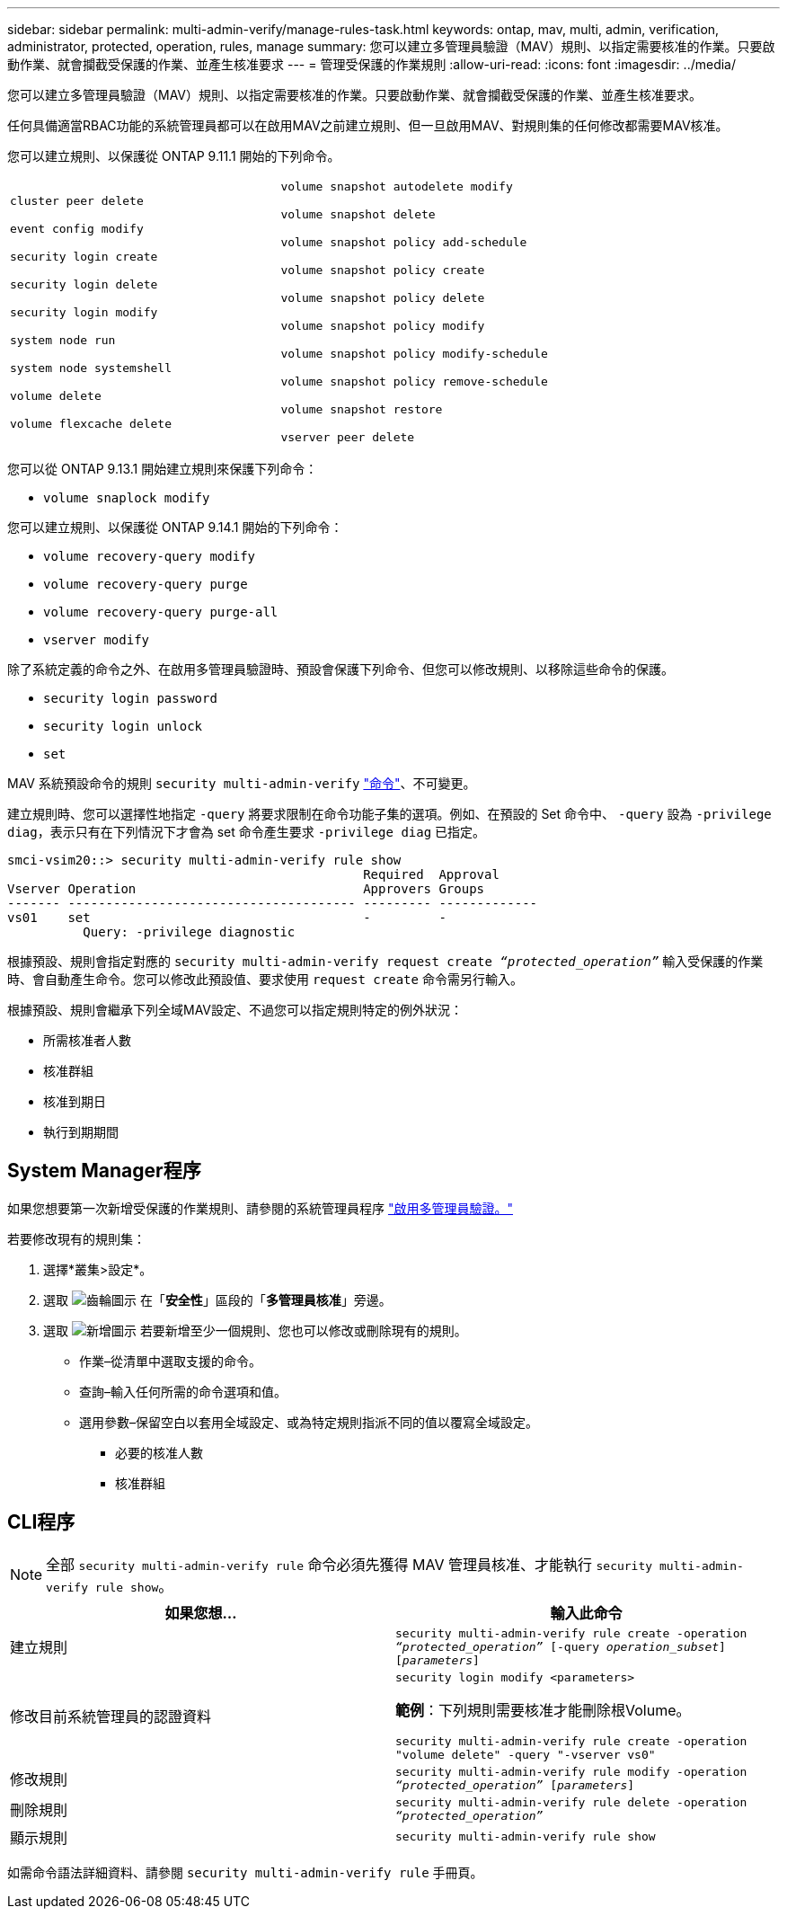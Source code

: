 ---
sidebar: sidebar 
permalink: multi-admin-verify/manage-rules-task.html 
keywords: ontap, mav, multi, admin, verification, administrator, protected, operation, rules, manage 
summary: 您可以建立多管理員驗證（MAV）規則、以指定需要核准的作業。只要啟動作業、就會攔截受保護的作業、並產生核准要求 
---
= 管理受保護的作業規則
:allow-uri-read: 
:icons: font
:imagesdir: ../media/


[role="lead"]
您可以建立多管理員驗證（MAV）規則、以指定需要核准的作業。只要啟動作業、就會攔截受保護的作業、並產生核准要求。

任何具備適當RBAC功能的系統管理員都可以在啟用MAV之前建立規則、但一旦啟用MAV、對規則集的任何修改都需要MAV核准。

您可以建立規則、以保護從 ONTAP 9.11.1 開始的下列命令。

[cols="2*"]
|===


 a| 
`cluster peer delete`

`event config modify`

`security login create`

`security login delete`

`security login modify`

`system node run`

`system node systemshell`

`volume delete`

`volume flexcache delete`
 a| 
`volume snapshot autodelete modify`

`volume snapshot delete`

`volume snapshot policy add-schedule`

`volume snapshot policy create`

`volume snapshot policy delete`

`volume snapshot policy modify`

`volume snapshot policy modify-schedule`

`volume snapshot policy remove-schedule`

`volume snapshot restore`

`vserver peer delete`

|===
您可以從 ONTAP 9.13.1 開始建立規則來保護下列命令：

* `volume snaplock modify`


您可以建立規則、以保護從 ONTAP 9.14.1 開始的下列命令：

* `volume recovery-query modify`
* `volume recovery-query purge`
* `volume recovery-query purge-all`
* `vserver modify`


除了系統定義的命令之外、在啟用多管理員驗證時、預設會保護下列命令、但您可以修改規則、以移除這些命令的保護。

* `security login password`
* `security login unlock`
* `set`


MAV 系統預設命令的規則 `security multi-admin-verify` link:../multi-admin-verify/index.html#how-multi-admin-verification-works["命令"]、不可變更。

建立規則時、您可以選擇性地指定 `-query` 將要求限制在命令功能子集的選項。例如、在預設的 Set 命令中、 `-query` 設為 `-privilege diag`，表示只有在下列情況下才會為 set 命令產生要求 `-privilege diag` 已指定。

[listing]
----
smci-vsim20::> security multi-admin-verify rule show
                                               Required  Approval
Vserver Operation                              Approvers Groups
------- -------------------------------------- --------- -------------
vs01    set                                    -         -
          Query: -privilege diagnostic
----
根據預設、規則會指定對應的 `security multi-admin-verify request create _“protected_operation”_` 輸入受保護的作業時、會自動產生命令。您可以修改此預設值、要求使用 `request create` 命令需另行輸入。

根據預設、規則會繼承下列全域MAV設定、不過您可以指定規則特定的例外狀況：

* 所需核准者人數
* 核准群組
* 核准到期日
* 執行到期期間




== System Manager程序

如果您想要第一次新增受保護的作業規則、請參閱的系統管理員程序 link:enable-disable-task.html#system-manager-procedure["啟用多管理員驗證。"]

若要修改現有的規則集：

. 選擇*叢集>設定*。
. 選取 image:icon_gear.gif["齒輪圖示"] 在「*安全性*」區段的「*多管理員核准*」旁邊。
. 選取 image:icon_add.gif["新增圖示"] 若要新增至少一個規則、您也可以修改或刪除現有的規則。
+
** 作業–從清單中選取支援的命令。
** 查詢–輸入任何所需的命令選項和值。
** 選用參數–保留空白以套用全域設定、或為特定規則指派不同的值以覆寫全域設定。
+
*** 必要的核准人數
*** 核准群組








== CLI程序


NOTE: 全部 `security multi-admin-verify rule` 命令必須先獲得 MAV 管理員核准、才能執行 `security multi-admin-verify rule show`。

[cols="50,50"]
|===
| 如果您想… | 輸入此命令 


| 建立規則  a| 
`security multi-admin-verify rule create -operation _“protected_operation”_ [-query _operation_subset_] [_parameters_]`



| 修改目前系統管理員的認證資料  a| 
`security login modify <parameters>`

*範例*：下列規則需要核准才能刪除根Volume。

`security multi-admin-verify rule create  -operation "volume delete" -query "-vserver vs0"`



| 修改規則  a| 
`security multi-admin-verify rule modify -operation _“protected_operation”_ [_parameters_]`



| 刪除規則  a| 
`security multi-admin-verify rule delete -operation _“protected_operation”_`



| 顯示規則  a| 
`security multi-admin-verify rule show`

|===
如需命令語法詳細資料、請參閱 `security multi-admin-verify rule` 手冊頁。
